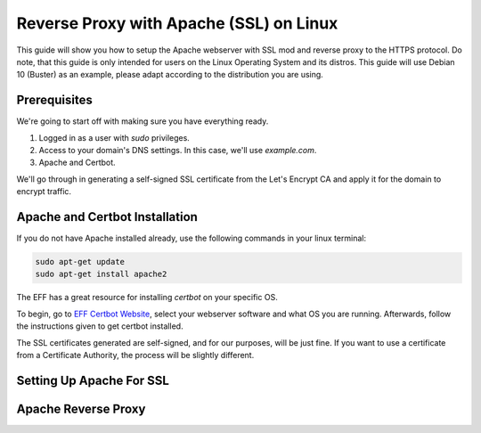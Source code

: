 Reverse Proxy with Apache (SSL) on Linux
========================================

This guide will show you how to setup the Apache webserver with SSL mod
and reverse proxy to the HTTPS protocol. Do note, that this guide is only
intended for users on the Linux Operating System and its distros. This
guide will use Debian 10 (Buster) as an example, please adapt according
to the distribution you are using.

Prerequisites
-------------

We're going to start off with making sure you have everything ready.

1. Logged in as a user with *sudo* privileges.
2. Access to your domain's DNS settings. In this case, we'll use *example.com*.
3. Apache and Certbot.

We'll go through in generating a self-signed SSL certificate from the
Let's Encrypt CA and apply it for the domain to encrypt traffic.

Apache and Certbot Installation
-------------------------------

If you do not have Apache installed already, use the following commands in your
linux terminal:

.. code-block::

    sudo apt-get update
    sudo apt-get install apache2

The EFF has a great resource for installing *certbot* on your specific OS.

To begin, go to `EFF Certbot Website <https://certbot.eff.org/instructions>`__,
select your webserver software and what OS you are running. Afterwards, follow 
the instructions given to get certbot installed.

The SSL certificates generated are self-signed, and for our purposes, will
be just fine. If you want to use a certificate from a Certificate Authority,
the process will be slightly different.

Setting Up Apache For SSL
-------------------------


Apache Reverse Proxy
--------------------